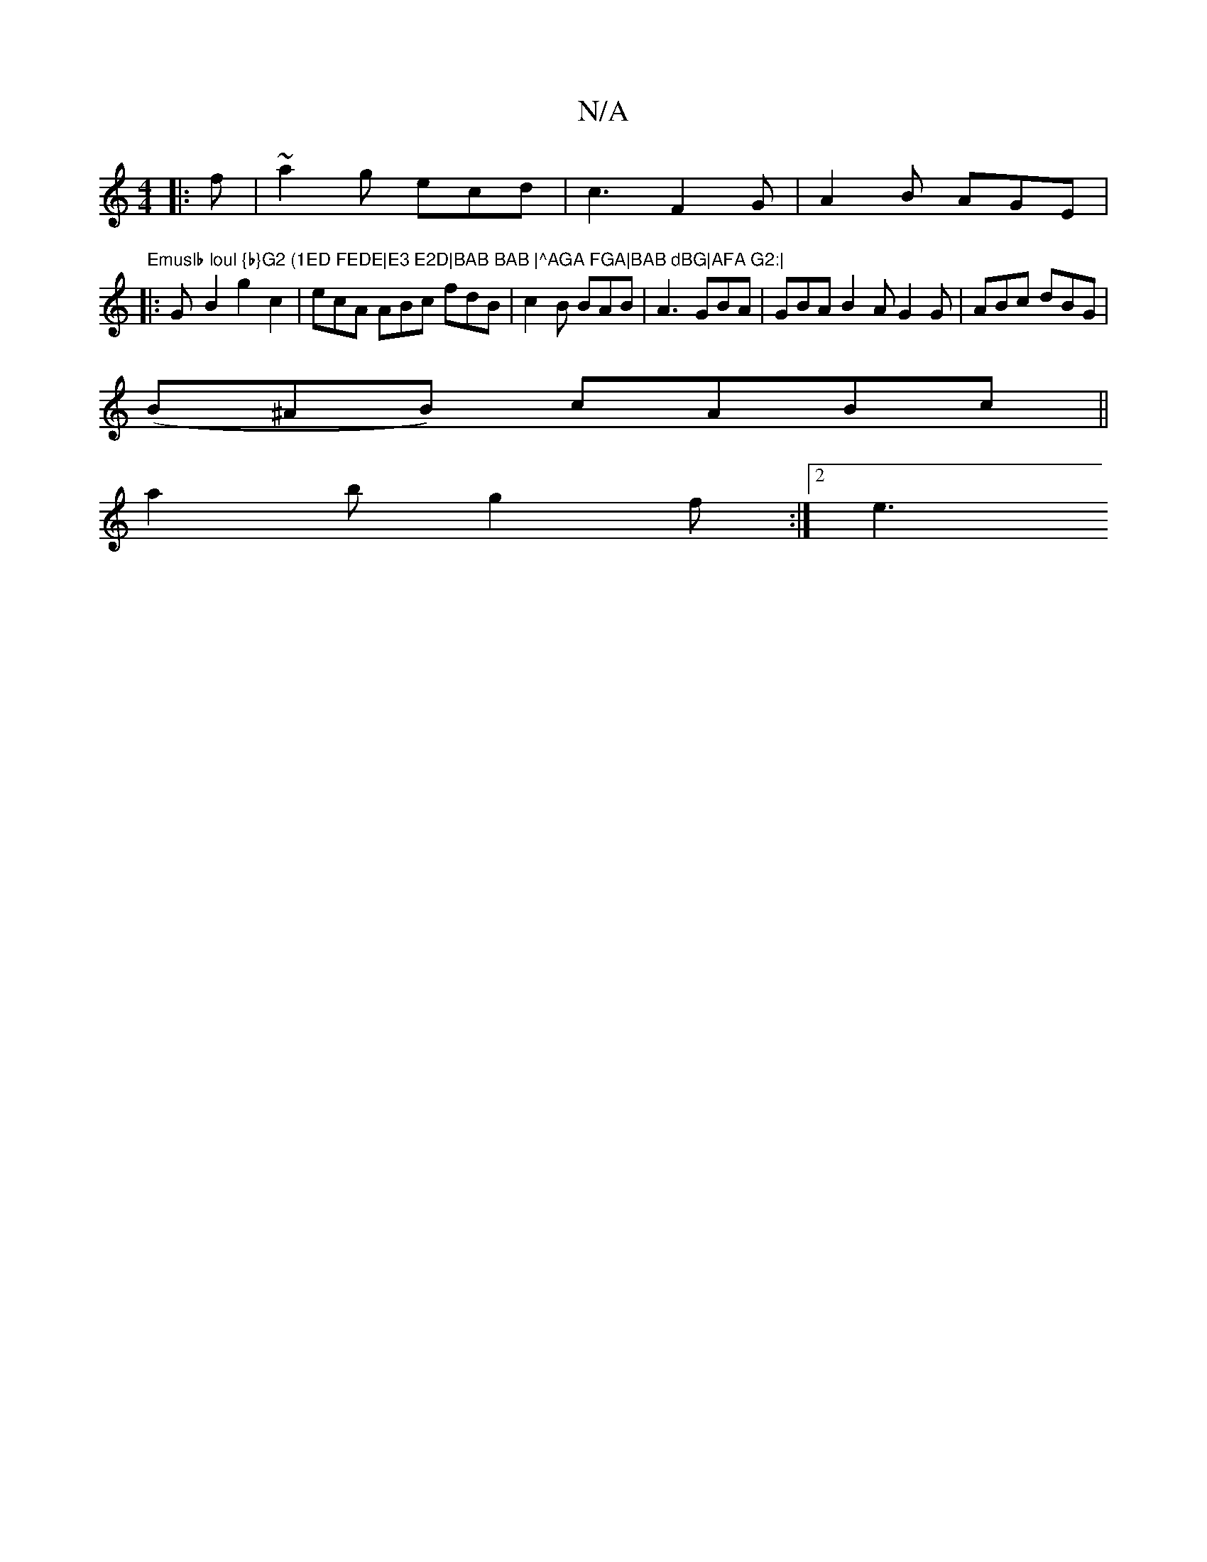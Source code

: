 X:1
T:N/A
M:4/4
R:N/A
K:Cmajor
|: f|~a2g ecd | c3 F2 G | A2B AGE |
"Emuslb loul {b}G2 (1ED FEDE|E3 E2D|BAB BAB |^AGA FGA|BAB dBG|AFA G2:|
|: G-B2 g2 c2 | ecA ABc fdB|c2B BAB|A3 GBA|GBA B2A G2 G|ABc dBG|
(B^AB) cABc||
a2 b g2f:|2 e3